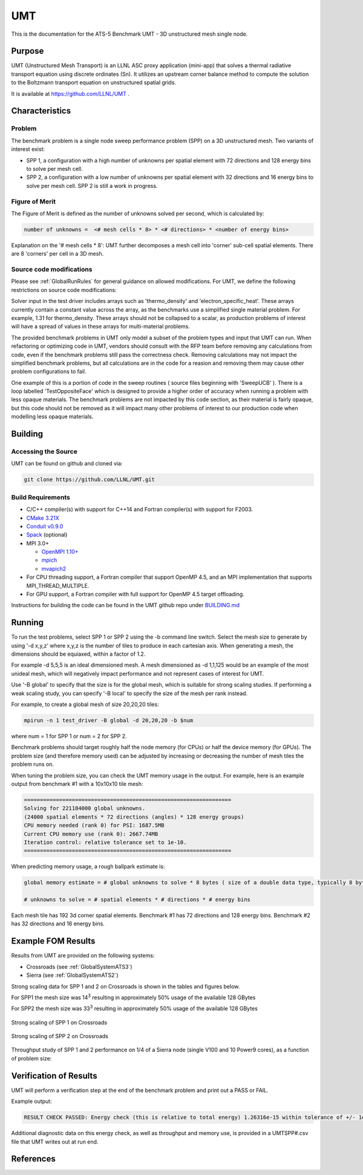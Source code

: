 ******
UMT
******

This is the documentation for the ATS-5 Benchmark UMT - 3D unstructured mesh single node. 

Purpose
=======

UMT (Unstructured Mesh Transport) is an LLNL ASC proxy application (mini-app) that solves a thermal radiative transport equation using discrete ordinates (Sn). 
It utilizes an upstream corner balance method to compute the solution to the Boltzmann transport equation on unstructured spatial grids.

It is available at https://github.com/LLNL/UMT .

Characteristics
===============

Problem
-------

The benchmark problem is a single node sweep performance problem (SPP) on a 3D unstructured mesh. Two variants of interest exist:

- SPP 1, a configuration with a high number of unknowns per spatial element with 72 directions and 128 energy bins to solve per
  mesh cell.
- SPP 2, a configuration with a low number of unknowns per spatial element with 32 directions and 16 energy bins to solve per mesh
  cell.  SPP 2 is still a work in progress.


Figure of Merit
---------------

The Figure of Merit is defined as the number of unknowns solved per second, which is calculated by:

.. code-block::

   number of unknowns =  <# mesh cells * 8> * <# directions> * <number of energy bins>

Explanation on the '# mesh cells * 8': UMT further decomposes a mesh cell into 'corner' sub-cell spatial elements.  There are 8 'corners' per cell in a 3D mesh.

Source code modifications
-------------------------

Please see :ref:`GlobalRunRules` for general guidance on allowed modifications.
For UMT, we define the following restrictions on source code modifications:

Solver input in the test driver includes arrays such as 'thermo_density' and 'electron_specific_heat'.  These arrays currently contain a constant
value across the array, as the benchmarks use a simplified single material problem.  For example, 1.31 for thermo_density.  These arrays should not
be collapsed to a scalar, as production problems of interest will have a spread of values in these arrays for multi-material problems.

The provided benchmark problems in UMT only model a subset of the problem types and input that UMT can run.  When refactoring or optimizing code in
UMT, vendors should consult with the RFP team before removing any calculations from code, even if the benchmark problems still pass the correctness
check.  Removing calculations may not impact the simplified benchmark problems, but all calculations are in the code for a reasion and removing them
may cause other problem configurations to fail.

One example of this is a portion of code in the sweep routines ( source files beginning with 'SweepUCB' ).  There is a loop labelled 'TestOppositeFace'
which is designed to provide a higher order of accuracy when running a problem with less opaque materials.  The benchmark problems are not impacted by
this code section, as their material is fairly opaque, but this code should not be removed as it will impact many other problems of interest to our
production code when modelling less opaque materials.

Building
========

Accessing the Source
--------------------

UMT can be found on github and cloned via:

.. code-block::

   git clone https://github.com/LLNL/UMT.git


Build Requirements
------------------

* C/C++ compiler(s) with support for C++14 and Fortran compiler(s) with support for F2003.
* `CMake 3.21X <https://cmake.org/download/>`_
* `Conduit v0.9.0 <https://github.com/LLNL/conduit>`_
* `Spack <https://github.com/spack/spack>`_ (optional)

* MPI 3.0+

  * `OpenMPI 1.10+ <https://www.open-mpi.org/software/ompi/>`_
  * `mpich <http://www.mpich.org>`_
  * `mvapich2 <https://mvapich.cse.ohio-state.edu>`_

* For CPU threading support, a Fortran compiler that support OpenMP 4.5, and an MPI implementation that supports MPI_THREAD_MULTIPLE.
* For GPU support, a Fortran compiler with full support for OpenMP 4.5 target offloading.

Instructions for building the code can be found in the UMT github repo under
`BUILDING.md <https://github.com/LLNL/UMT/blob/master/BUILDING.md>`_

Running
=======

To run the test problems, select SPP 1 or SPP 2 using the -b command line switch.  Select the mesh size to generate by using
'-d x,y,z' where x,y,z is the number of tiles to produce in each cartesian axis.  When generating a mesh, the dimensions should
be equiaxed, within a factor of 1.2.

For example -d 5,5,5 is an ideal dimensioned mesh.  A mesh dimensioned as -d 1,1,125 would
be an example of the most unideal mesh, which will negatively impact performance and not represent cases of interest
for UMT.

Use '-B global' to specify that the size is for the global mesh, which is suitable for strong scaling studies.  If performing a
weak scaling study, you can specify '-B local' to specify the size of the mesh per rank instead.

For example, to create a global mesh of size 20,20,20 tiles:

.. code-block::

   mpirun -n 1 test_driver -B global -d 20,20,20 -b $num

where num = 1 for SPP 1 or num = 2 for SPP 2.

Benchmark problems should target roughly half the node memory (for CPUs) or half the device memory (for GPUs).  The problem size
(and therefore memory used) can be adjusted by increasing or decreasing the number of mesh tiles the problem runs on.

When tuning the problem size, you can check the UMT memory usage in the output.  For example, here is an example output from 
benchmark #1 with a 10x10x10 tile mesh:

.. code-block::

   =================================================================
   Solving for 221184000 global unknowns.
   (24000 spatial elements * 72 directions (angles) * 128 energy groups)
   CPU memory needed (rank 0) for PSI: 1687.5MB
   Current CPU memory use (rank 0): 2667.74MB
   Iteration control: relative tolerance set to 1e-10.
   =================================================================

When predicting memory usage, a rough ballpark estimate is: 

.. code-block::

   global memory estimate = # global unknowns to solve * 8 bytes ( size of a double data type, typically 8 bytes ) * 175%

   # unknowns to solve = # spatial elements * # directions * # energy bins

Each mesh tile has 192 3d corner spatial elements.  Benchmark #1 has 72 directions and 128 energy bins.  Benchmark #2 has 32
directions and 16 energy bins.


Example FOM Results 
===================

Results from UMT are provided on the following systems:

* Crossroads (see :ref:`GlobalSystemATS3`)
* Sierra (see :ref:`GlobalSystemATS2`)

Strong scaling data for SPP 1 and 2 on Crossroads is shown in the tables and figures below. 

For SPP1 the mesh size was 14\ :sup:`3` resulting in approximately 50% usage of the available 128 GBytes

For SPP2 the mesh size was 33\ :sup:`3` resulting in approximately 50% usage of the available 128 GBytes


.. csv-table:: Strong scaling of SPP 1 on Crossroads
   :file: spp1_strong_scaling_roci.csv
   :align: center
   :widths: auto
   :header-rows: 1
		 
.. figure:: spp1_strong_scaling_roci.png
   :alt: Strong scaling of SPP 1 on Crossroads
   :align: center
   :scale: 50%

   Strong scaling of SPP 1 on Crossroads


.. csv-table:: SPP #2 on Crossroads
   :file: spp2_strong_scaling_roci.csv
   :align: center
   :widths: auto
   :header-rows: 1
		 
.. figure:: spp2_strong_scaling_roci.png
   :alt: Strong scaling of SPP 2 on Crossroads
   :align: center
   :scale: 50%
	   
   Strong scaling of SPP 2 on Crossroads

Throughput study of SPP 1 and 2 performance on 1/4 of a Sierra node (single V100 and 10 Power9 cores), as a function of problem size:

.. csv-table:: Throughput for SPP 1 on 1/4 Sierra node
   :file: spp1_throughput_V100.csv
   :align: center
   :widths: auto
   :header-rows: 1

.. figure:: spp1_throughput_V100.png
   :alt: Throughput of SPP 1 on 1/4 Sierra node
   :align: center
   :scale: 50%

.. csv-table:: Throughput for SPP 2 on 1/4 Sierra node
   :file: spp2_throughput_V100.csv
   :align: center
   :widths: auto
   :header-rows: 1

.. figure:: spp2_throughput_V100.png
   :alt: Throughput of SPP 2 on 1/4 Sierra node
   :align: center
   :scale: 50%


Verification of Results
=======================

UMT will perform a verification step at the end of the benchmark problem and print out a PASS or FAIL.

Example output:

.. code-block::

   RESULT CHECK PASSED: Energy check (this is relative to total energy) 1.26316e-15 within tolerance of +/- 1e-09; check './UMTSPP1.csv' for tally details

Additional diagnostic data on this energy check, as well as throughput and memory use, is provided in a UMTSPP#.csv file that
UMT writes out at run end.

References
==========
